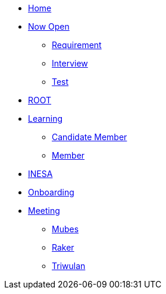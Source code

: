 * xref:index.adoc[Home]
* xref:draft/now-open.adoc[Now Open]
  ** xref:draft/now-open/requirement.adoc[Requirement]
  ** xref:draft/now-open/interview.adoc[Interview]
  ** xref:draft/now-open/test.adoc[Test]
* xref:draft/root.adoc[ROOT]
* xref:draft/learning.adoc[Learning]
  ** xref:draft/learning/candidate-member.adoc[Candidate Member]
  ** xref:draft/learning/member.adoc[Member]
* xref:draft/coconut-draft-inesa.adoc[INESA]
* xref:draft/onboarding.adoc[Onboarding]
* xref:draft/meeting.adoc[Meeting]
  ** xref:draft/meeting/mubes.adoc[Mubes]
  ** xref:draft/meeting/raker.adoc[Raker]
  ** xref:draft/meeting/triwulan.adoc[Triwulan]
